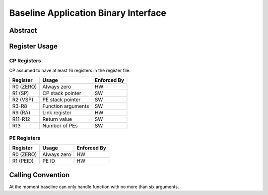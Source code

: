 =====================================
Baseline Application Binary Interface
=====================================

Abstract
========


Register Usage
==============

CP Registers
~~~~~~~~~~~~

CP assumed to have at least 16 registers in the register file.

===========  ====================  ============= 
 Register       Usage              Enforced By
===========  ====================  ============= 
 R0 (ZERO)    Always zero               HW
 R1 (SP)      CP stack pointer          SW 
 R2 (VSP)     PE stack pointer          SW 
 R3-R8        Function arguments        SW
 R9 (RA)      Link register             HW
 R11-R12      Return value              SW
 R13          Number of PEs             SW
===========  ====================  =============

PE Registers
~~~~~~~~~~~~

===========  ====================  ============= 
 Register       Usage              Enforced By
===========  ====================  ============= 
 R0 (ZERO)    Always zero               HW
 R1 (PEID)    PE ID                     HW
===========  ====================  =============

Calling Convention
==================

At the moment baseline can only handle function with no more than six arguments.

